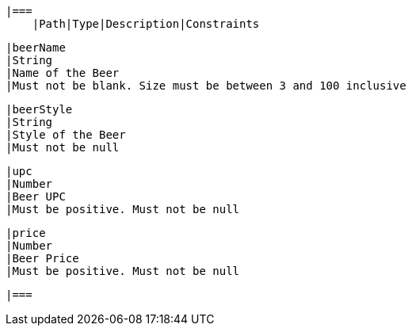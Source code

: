     |===
        |Path|Type|Description|Constraints

        |beerName
        |String
        |Name of the Beer
        |Must not be blank. Size must be between 3 and 100 inclusive

        |beerStyle
        |String
        |Style of the Beer
        |Must not be null

        |upc
        |Number
        |Beer UPC
        |Must be positive. Must not be null

        |price
        |Number
        |Beer Price
        |Must be positive. Must not be null

        |===
